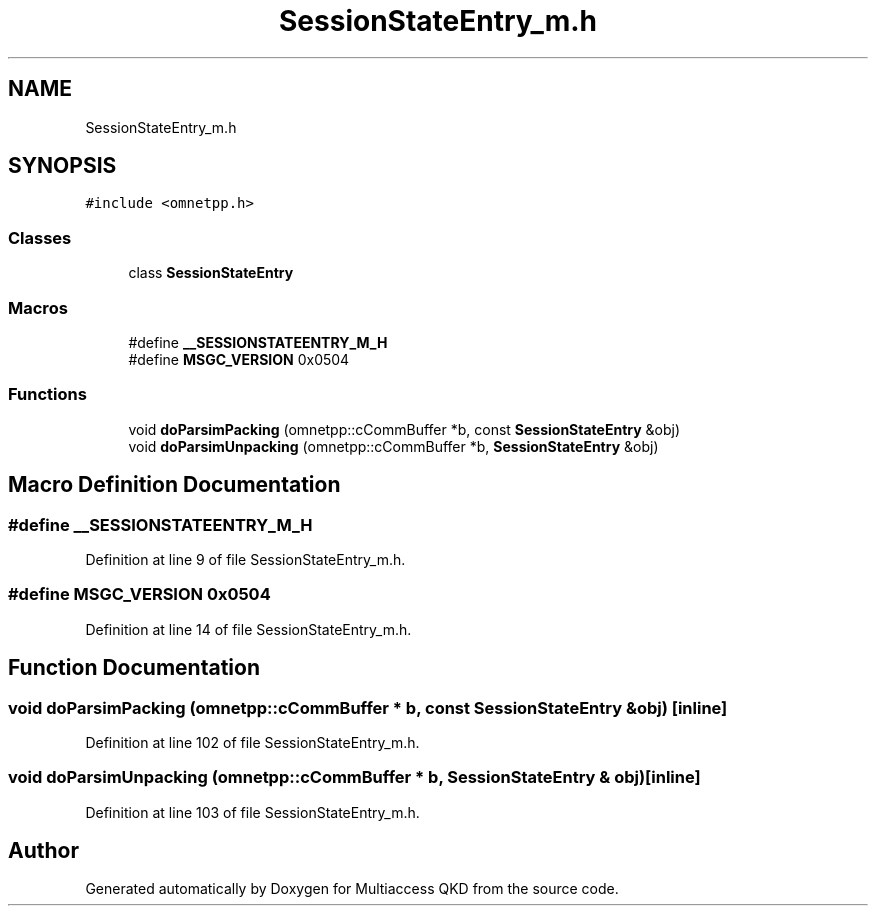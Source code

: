 .TH "SessionStateEntry_m.h" 3 "Tue Sep 17 2019" "Multiaccess QKD" \" -*- nroff -*-
.ad l
.nh
.SH NAME
SessionStateEntry_m.h
.SH SYNOPSIS
.br
.PP
\fC#include <omnetpp\&.h>\fP
.br

.SS "Classes"

.in +1c
.ti -1c
.RI "class \fBSessionStateEntry\fP"
.br
.in -1c
.SS "Macros"

.in +1c
.ti -1c
.RI "#define \fB__SESSIONSTATEENTRY_M_H\fP"
.br
.ti -1c
.RI "#define \fBMSGC_VERSION\fP   0x0504"
.br
.in -1c
.SS "Functions"

.in +1c
.ti -1c
.RI "void \fBdoParsimPacking\fP (omnetpp::cCommBuffer *b, const \fBSessionStateEntry\fP &obj)"
.br
.ti -1c
.RI "void \fBdoParsimUnpacking\fP (omnetpp::cCommBuffer *b, \fBSessionStateEntry\fP &obj)"
.br
.in -1c
.SH "Macro Definition Documentation"
.PP 
.SS "#define __SESSIONSTATEENTRY_M_H"

.PP
Definition at line 9 of file SessionStateEntry_m\&.h\&.
.SS "#define MSGC_VERSION   0x0504"

.PP
Definition at line 14 of file SessionStateEntry_m\&.h\&.
.SH "Function Documentation"
.PP 
.SS "void doParsimPacking (omnetpp::cCommBuffer * b, const \fBSessionStateEntry\fP & obj)\fC [inline]\fP"

.PP
Definition at line 102 of file SessionStateEntry_m\&.h\&.
.SS "void doParsimUnpacking (omnetpp::cCommBuffer * b, \fBSessionStateEntry\fP & obj)\fC [inline]\fP"

.PP
Definition at line 103 of file SessionStateEntry_m\&.h\&.
.SH "Author"
.PP 
Generated automatically by Doxygen for Multiaccess QKD from the source code\&.
